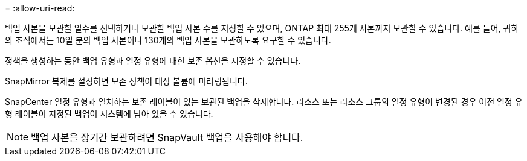 = 
:allow-uri-read: 


백업 사본을 보관할 일수를 선택하거나 보관할 백업 사본 수를 지정할 수 있으며, ONTAP 최대 255개 사본까지 보관할 수 있습니다.  예를 들어, 귀하의 조직에서는 10일 분의 백업 사본이나 130개의 백업 사본을 보관하도록 요구할 수 있습니다.

정책을 생성하는 동안 백업 유형과 일정 유형에 대한 보존 옵션을 지정할 수 있습니다.

SnapMirror 복제를 설정하면 보존 정책이 대상 볼륨에 미러링됩니다.

SnapCenter 일정 유형과 일치하는 보존 레이블이 있는 보관된 백업을 삭제합니다.  리소스 또는 리소스 그룹의 일정 유형이 변경된 경우 이전 일정 유형 레이블이 지정된 백업이 시스템에 남아 있을 수 있습니다.


NOTE: 백업 사본을 장기간 보관하려면 SnapVault 백업을 사용해야 합니다.
